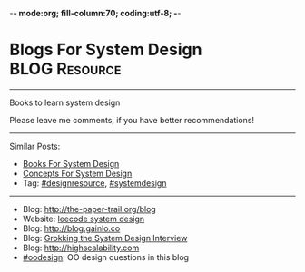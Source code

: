 -*- mode:org; fill-column:70; coding:utf-8; -*-
* Blogs For System Design                                     :BLOG:Resource:
#+STARTUP: showeverything
#+OPTIONS: toc:nil \n:t ^:nil creator:nil d:nil
:PROPERTIES:
:type: systemdesign, designresource
:END:
---------------------------------------------------------------------
Books to learn system design

Please leave me comments, if you have better recommendations!
---------------------------------------------------------------------
Similar Posts:
- [[https://brain.dennyzhang.com/design-books][Books For System Design]]
- [[https://brain.dennyzhang.com/design-concept][Concepts For System Design]]
- Tag: [[https://brain.dennyzhang.com/tag/designresource][#designresource]], [[https://brain.dennyzhang.com/tag/systemdesign][#systemdesign]]
---------------------------------------------------------------------
- Blog: [[url-external:http://the-paper-trail.org/blog/][http://the-paper-trail.org/blog]]
- Website: [[url-external:https://discuss.leetcode.com/tags/5/system%20design][leecode system design]]
- Blog: [[url-external:http://blog.gainlo.co/index.php/category/system-design-interview-questions/][http://blog.gainlo.co]]
- Blog: [[url-external:https://www.educative.io/collection/5668639101419520/5649050225344512][Grokking the System Design Interview]]
- Blog: [[url-external:http://highscalability.com][http://highscalability.com]]
- [[https://brain.dennyzhang.com/tag/oodesign][#oodesign]]: OO design questions in this blog

** misc                                                            :noexport:
http://www.cnblogs.com/bangerlee/
bangerlee - 代码改变世界

http://www.10tiao.com/html/249/201803/2651960945/1.html
https://www.careercup.com/page?pid=system-design-interview-questions
http://massivetechinterview.blogspot.com/
